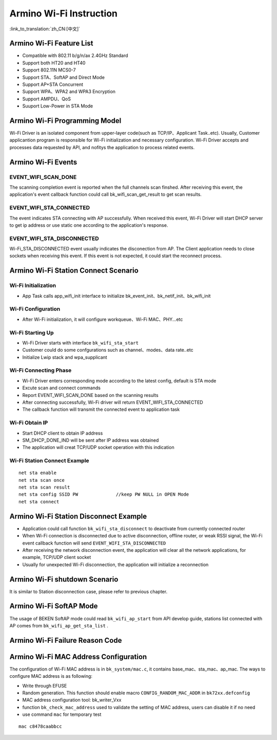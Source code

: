 Armino Wi-Fi Instruction
=======================================================

:link_to_translation:`zh_CN:[中文]`

Armino Wi-Fi Feature List
-------------------------------------------------------
- Compatible with 802.11 b/g/n/ax 2.4GHz Standard
- Support both HT20 and HT40
- Support 802.11N MCS0-7
- Support STA、SoftAP and Direct Mode
- Support AP+STA Concurrent
- Support WPA、WPA2 and WPA3 Encryption
- Support AMPDU、QoS
- Suuport Low-Power in STA Mode

Armino Wi-Fi Programming Model
-------------------------------------------------------
.. image:: ../../../_static/program.png

Wi-Fi Driver is an isolated component from upper-layer code(such as TCP/IP、Applicant Task..etc). Usually, Customer applicantion program is responsible for Wi-Fi initialization and necessary configuration. Wi-Fi Driver accepts and processes data requested by API, and nofitys the application to process related events.

Armino Wi-Fi Events
-------------------------------------------------------
EVENT_WIFI_SCAN_DONE
+++++++++++++++++++++++++++++++++++++++++++++++++++++++
The scanning completion event is reported when the full channels scan finshed. After receiving this event, the application's event callback function could call bk_wifi_scan_get_result to get scan results.

EVENT_WIFI_STA_CONNECTED
+++++++++++++++++++++++++++++++++++++++++++++++++++++++
The event indicates STA connecting with AP successfully. When received this event, Wi-Fi Driver will start DHCP server to get ip address or use static one according to the application's response.

EVENT_WIFI_STA_DISCONNECTED
+++++++++++++++++++++++++++++++++++++++++++++++++++++++
Wi-Fi_STA_DISCONNECTED event usually indicates the disconection from AP. The Client application needs to close sockets when receiving this event. If this event is not expected, it could start the reconnect process.

Armino Wi-Fi Station Connect Scenario
-------------------------------------------------------
.. image:: ../../../_static/connect_procedure_en.png

Wi-Fi Initialization
+++++++++++++++++++++++++++++++++++++++++++++++++++++++
- App Task calls app_wifi_init interface to initialize bk_event_init、bk_netif_init、bk_wifi_init

Wi-Fi Configuration
+++++++++++++++++++++++++++++++++++++++++++++++++++++++
- After Wi-Fi initialization, it will configure workqueue、Wi-Fi MAC、PHY...etc

Wi-Fi Starting Up
+++++++++++++++++++++++++++++++++++++++++++++++++++++++
- Wi-Fi Driver starts with interface ``bk_wifi_sta_start``
- Customer could do some confgurations such as channel、modes、data rate..etc
- Initialize Lwip stack and wpa_supplicant

Wi-Fi Connecting Phase
+++++++++++++++++++++++++++++++++++++++++++++++++++++++
- Wi-Fi Driver enters corresponding mode according to the latest config, default is STA mode
- Excute scan and connect commands
- Report EVENT_WIFI_SCAN_DONE based on the scanning results
- After connecting successfully, Wi-Fi driver will return EVENT_WIFI_STA_CONNECTED
- The callback function will transmit the connected event to application task

Wi-Fi Obtain IP
+++++++++++++++++++++++++++++++++++++++++++++++++++++++
- Start DHCP client to obtain IP address
- SM_DHCP_DONE_IND will be sent after IP address was obtained
- The application will creat TCP/UDP socket operation with this indication

Wi-Fi Station Connect Example
+++++++++++++++++++++++++++++++++++++++++++++++++++++++
::

    net sta enable
    net sta scan once
    net sta scan result
    net sta config SSID PW              //keep PW NULL in OPEN Mode
    net sta connect

Armino Wi-Fi Station Disconnect Example
-------------------------------------------------------
.. image:: ../../../_static/sta_disconnect_en.png

- Application could call function ``bk_wifi_sta_disconnect`` to deactivate from currently connected router
- When Wi-Fi connection is disconnected due to active disconnection, offline router, or weak RSSI signal, the Wi-Fi event callback function will send ``EVENT_WIFI_STA_DISCONNECTED``
- After receiving the network disconnection event, the application will clear all the network applications, for example, TCP/UDP client socket
- Usually for unexpected Wi-Fi disconnection, the application will initialize a reconnection

Armino Wi-Fi shutdown Scenario
-------------------------------------------------------
It is similar to Station disconnection case, please refer to previous chapter.

Armino Wi-Fi SoftAP Mode
-------------------------------------------------------
The usage of BEKEN SoftAP mode could read ``bk_wifi_ap_start`` from API develop guide, stations list connected with AP comes from ``bk_wifi_ap_get_sta_list`` .

Armino Wi-Fi Failure Reason Code
-------------------------------------------------------
.. image:: ../../../_static/reason_codes.png

Armino Wi-Fi MAC Address Configuration
-------------------------------------------------------
The configuration of Wi-Fi MAC address is in ``bk_system/mac.c``, it contains base_mac、sta_mac、ap_mac. The ways to configure MAC address is as following:

- Write through EFUSE
- Random generation. This function should enable macro ``CONFIG_RANDOM_MAC_ADDR`` in ``bk72xx.defconfig``
- MAC address configuration tool: bk_writer_Vxx
- function ``bk_check_mac_address`` used to validate the setting of MAC address, users can disable it if no need
- use command ``mac`` for temporary test

::

    mac c8478caabbcc

